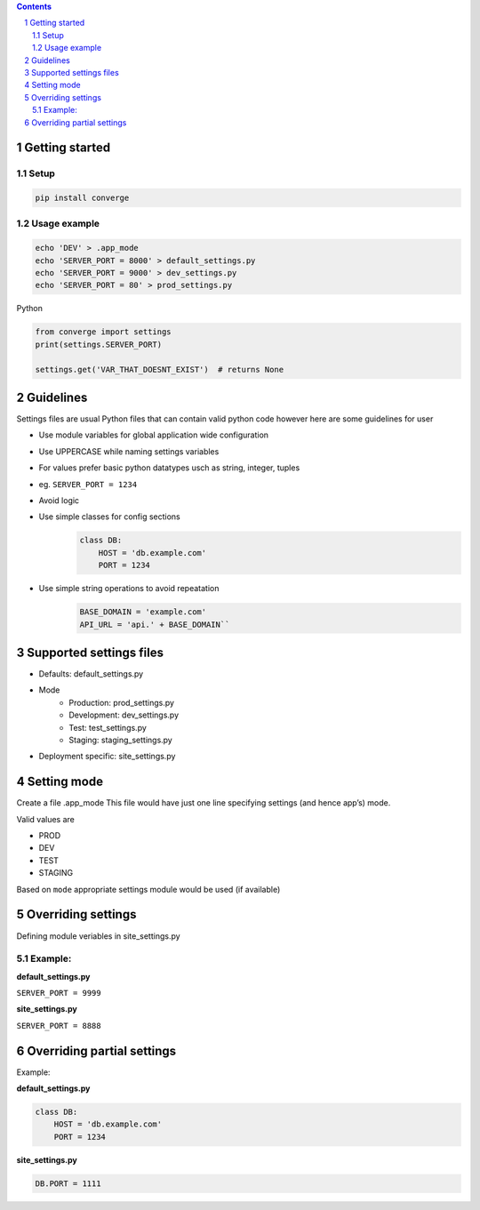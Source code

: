 .. contents::
.. sectnum::


Getting started
----------------

Setup
~~~~~

.. code:: bash

    pip install converge


Usage example
~~~~~~~~~~~~~

.. code:: bash

    echo 'DEV' > .app_mode
    echo 'SERVER_PORT = 8000' > default_settings.py
    echo 'SERVER_PORT = 9000' > dev_settings.py
    echo 'SERVER_PORT = 80' > prod_settings.py

Python

.. code:: python

    from converge import settings
    print(settings.SERVER_PORT)

    settings.get('VAR_THAT_DOESNT_EXIST')  # returns None


Guidelines
-----------

Settings files are usual Python files that can contain valid python code however here are some guidelines for user

- Use module variables for global application wide configuration
- Use UPPERCASE while naming settings variables
- For values prefer basic python datatypes usch as string, integer,
  tuples
- eg. ``SERVER_PORT = 1234``
- Avoid logic
- Use simple classes for config sections
    .. code:: python

        class DB:
            HOST = 'db.example.com'
            PORT = 1234

-  Use simple string operations to avoid repeatation
    .. code:: python

        BASE_DOMAIN = 'example.com'
        API_URL = 'api.' + BASE_DOMAIN``

Supported settings files
-------------------------

-  Defaults: default_settings.py
-  Mode
    - Production: prod_settings.py
    - Development: dev_settings.py
    - Test: test_settings.py
    - Staging: staging_settings.py
- Deployment specific: site_settings.py

Setting mode
------------

Create a file .app_mode This file would have just one line specifying
settings (and hence app’s) mode.

Valid values are

- PROD
- DEV
- TEST 
- STAGING

Based on ``mode`` appropriate settings module would be used (if available)

Overriding settings
-------------------

Defining module veriables in site_settings.py

Example:
~~~~~~~

**default_settings.py**

``SERVER_PORT = 9999``

**site_settings.py**

``SERVER_PORT = 8888``

Overriding partial settings
---------------------------

Example:

**default_settings.py**

.. code:: python

    class DB:
        HOST = 'db.example.com'
        PORT = 1234

**site_settings.py**

.. code:: python

    DB.PORT = 1111
